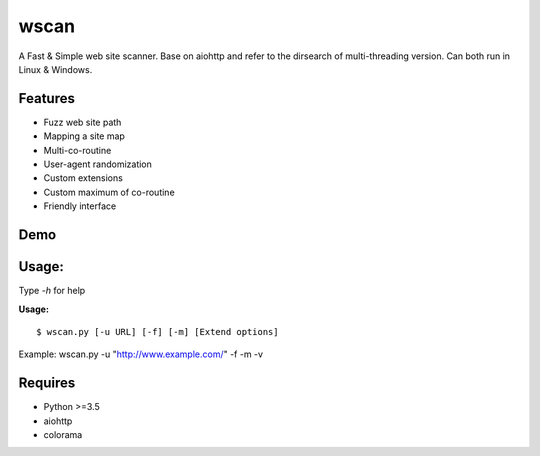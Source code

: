 wscan
=====

A Fast & Simple web site scanner.
Base on aiohttp and refer to the dirsearch of multi-threading version.
Can both run in Linux & Windows.

Features
-------
- Fuzz web site path
- Mapping a site map
- Multi-co-routine
- User-agent randomization
- Custom extensions
- Custom maximum of co-routine
- Friendly interface

Demo
----

.. image:: https://raw.githubusercontent.com/WananpIG/wscan/master/wscan_test.gif

Usage:
-----

Type *-h* for help

**Usage:** ::

  $ wscan.py [-u URL] [-f] [-m] [Extend options]



+------------+--------------------------------------+     
| Optional   |      Desciption                      |
+============+======================================+     
| -u URL     |       Target URL                     | 
+------------+--------------------------------------+ 
| -f         |    Fuzz target url with dictionary   | 
+------------+--------------------------------------+ 
| -m         |  Crawl all URL on the target to get a map of the site. | 
+------------+--------------------------------------+ 
| -b BASE    |  Base URL of fuzz e.g -b /cms/app \[Default: /\] | 
+------------+--------------------------------------+ 
| -e EXTEND  |   Suffix name used in fuzz \[Default: php\] | 
+------------+--------------------------------------+ 
| -max   NUM |     Max num of co-routine. \[Default: 20\]  | 
+------------+--------------------------------------+ 
| --no-img   | Don't crawl image url when mapping target | 
+------------+--------------------------------------+ 
| --no-re    |       Don't redirect when requesting | 
+------------+--------------------------------------+ 
| -v         |       Show more detail               | 
+------------+--------------------------------------+ 
| -vv        |      Show the most detailed details  | 
+------------+--------------------------------------+ 
| -h, --help |      Show this help message and exit | 
+------------+--------------------------------------+ 


Example: wscan.py -u "http://www.example.com/" -f -m -v


Requires
--------
- Python >=3.5
- aiohttp
- colorama



